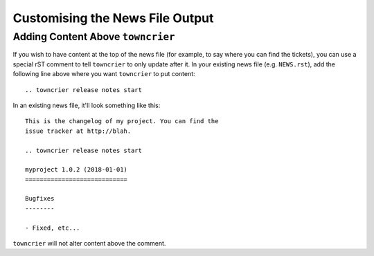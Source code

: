 Customising the News File Output
================================

Adding Content Above ``towncrier``
----------------------------------

If you wish to have content at the top of the news file (for example, to say where you can find the tickets), you can use a special rST comment to tell ``towncrier`` to only update after it.
In your existing news file (e.g. ``NEWS.rst``), add the following line above where you want ``towncrier`` to put content::

  .. towncrier release notes start

In an existing news file, it'll look something like this::

  This is the changelog of my project. You can find the
  issue tracker at http://blah.

  .. towncrier release notes start

  myproject 1.0.2 (2018-01-01)
  ============================

  Bugfixes
  --------

  - Fixed, etc...

``towncrier`` will not alter content above the comment.
